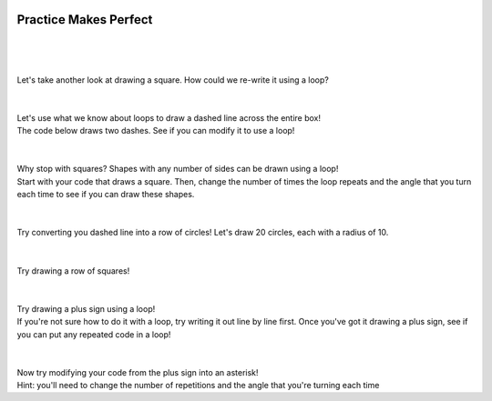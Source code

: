 .. image:: ../img/Technovation-yellow-gradient-background.png
    :width: 500
    :align: center
    :alt: Technovation logo


Practice Makes Perfect
:::::::::::::::::::::::::::::::::::::::::::

.. parsonsprob:: pp-garden-plot

    -----
    import turtle
    =====
    # set the exterior dimensions, border width, and interior and border colors
    =====
    ext_length = 100
    ext_height = 150
    border_width = 20
    border_color = "tan"
    inter_color = "lightblue"
    =====
    # calculate the interior dimensions
    =====
    inter_length = ext_length - (2 * border_width)
    inter_height = ext_height - (2 * border_width)
    =====
    # calculate the areas of the interior and the border
    =====
    inter_area = inter_length * inter_height
    border_area = (ext_length * ext_height) - inter_area
    =====
    # draw the border
    =====
    turtle.up()
    x_coord = - (ext_length / 2)
    y_coord = - (ext_height / 2)
    turtle.goto(x_coord, y_coord)
    turtle.down()
    turtle.color(border_color)
    turtle.begin_fill()
    turtle.goto(x_coord + ext_length, y_coord)
    turtle.goto(x_coord + ext_length, y_coord + ext_height)
    turtle.goto(x_coord, y_coord + ext_height)
    turtle.goto(x_coord, y_coord)
    turtle.end_fill()
    =====
    # draw the interior
    =====
    turtle.up()
    x_coord = - (inter_length / 2)
    y_coord = - (inter_height / 2)
    turtle.goto(x_coord, y_coord)
    turtle.down()
    turtle.color(inter_color)
    turtle.begin_fill()
    turtle.goto(x_coord + inter_length, y_coord)
    turtle.goto(x_coord + inter_length, y_coord + inter_height)
    turtle.goto(x_coord, y_coord + inter_height)
    turtle.goto(x_coord, y_coord)
    turtle.end_fill()
    =====
    # write out the areas
    =====
    turtle.up()
    turtle.color("black")
    turtle.goto(x_coord - border_width, y_coord - 50)
    turtle.write("Border: " + str(border_area) + " sq. px.")
    turtle.goto(x_coord - border_width, y_coord - 70)
    turtle.write("Interior: " + str(inter_area) + " sq. px.")
    ======
    # hide the cursor
    turtle.hideturtle()





.. activecode:: command-review-wk2B
   :language: python
   :nocodelens:

   # design for a rectangular park
   import turtle

   # set the exterior dimensions, border width, and interior and border colors
   ext_length = 100
   ext_height = 150
   border_width = 20
   border_color = "tan"
   inter_color = "forestgreen"

   # calculate the interior dimensions
   inter_length = ext_length - (2 * border_width)
   inter_height = ext_height - (2 * border_width)

   # calculate the areas of the interior and the border
   inter_area = inter_length * inter_height
   border_area = (ext_length * ext_height) - inter_area

   # draw the border
   turtle.up()
   x_coord = - (ext_length / 2)
   y_coord = - (ext_height / 2)
   turtle.goto(x_coord, y_coord)
   turtle.down()
   turtle.color(border_color)
   turtle.begin_fill()
   turtle.goto(x_coord + ext_length, y_coord)
   turtle.goto(x_coord + ext_length, y_coord + ext_height)
   turtle.goto(x_coord, y_coord + ext_height)
   turtle.goto(x_coord, y_coord)
   turtle.end_fill()

   # draw the interior
   turtle.up()
   x_coord = - (inter_length / 2)
   y_coord = - (inter_height / 2)
   turtle.goto(x_coord, y_coord)
   turtle.down()
   turtle.color(inter_color)
   turtle.begin_fill()
   turtle.goto(x_coord + inter_length, y_coord)
   turtle.goto(x_coord + inter_length, y_coord + inter_height)
   turtle.goto(x_coord, y_coord + inter_height)
   turtle.goto(x_coord, y_coord)
   turtle.end_fill()

   # write out the areas
   turtle.up()
   turtle.color("black")
   turtle.goto(x_coord - border_width, y_coord - 50)
   turtle.write("Border: " + str(border_area) + " sq. px.")
   turtle.goto(x_coord - border_width, y_coord - 70)
   turtle.write("Interior: " + str(inter_area) + " sq. px.")

   # hide the cursor
   turtle.hideturtle()



|
|
|
| Let's take another look at drawing a square. How could we re-write it using a loop?

.. activecode:: square-loopB
   :language: python
   :nocodelens:

   import turtle

   turtle.forward(100)
   turtle.left(90)

   turtle.forward(100)
   turtle.left(90)

   turtle.forward(100)
   turtle.left(90)

   turtle.forward(100)
   turtle.left(90)

|
|

.. image:: img/dashed-line.png
   :alt: Image of dashed line drawn with Python Turtle
   :align: center
   :width: 300

| Let's use what we know about loops to draw a dashed line across the entire box!
| The code below draws two dashes. See if you can modify it to use a loop!

.. activecode:: dashed-lineB
   :language: python
   :nocodelens:

   import turtle

   # draw the first dash
   turtle.forward(10)

   # pick the pen up to leave white space between dashes
   turtle.penup()
   turtle.forward(10)

   # put the pen down and draw the second dash
   turtle.pendown()
   turtle.forward(10)

   turtle.penup()
   turtle.forward(10)

|
|

.. image:: img/triangle.png
   :alt: Image of a triangle drawn with Python Turtle
   :width: 33 %
.. image:: img/pentagon.png
   :alt: Image of a pentagon drawn with Python Turtle
   :width: 33 %
.. image:: img/hexagon.png
   :alt: Image of a hexagon drawn with Python Turtle
   :width: 33 %

| Why stop with squares? Shapes with any number of sides can be drawn using a loop!
| Start with your code that draws a square. Then, change the number of times the loop
  repeats and the angle that you turn each time to see if you can draw these shapes.

.. activecode:: shapes-loopB
   :language: python
   :nocodelens:

   import turtle

|
|

.. image:: img/circle-row.png
   :alt: Image of a row of cirlces drawn with Python Turtle
   :align: center
   :width: 300

| Try converting you dashed line into a row of circles! Let's draw 20 circles, each with a radius of 10.

.. activecode:: circle-rowB
   :language: python
   :nocodelens:

   import turtle

|
|

.. image:: img/square-row.png
   :alt: Image of a row of squares drawn with Python Turtle
   :align: center
   :width: 300

| Try drawing a row of squares!

.. reveal:: square-row-hint
   :showtitle: Show hint
   :hidetitle: Hide hint

    For this problem, try using two loops! One to draw each square
    (same as in the first problem on this page), and another to draw
    the square *multiple times*

.. activecode:: square-rowB
   :language: python
   :nocodelens:

   import turtle

|
|

.. image:: img/plus.png
   :alt: Image of a plus sign drawn with Python Turtle
   :align: center
   :width: 300

| Try drawing a plus sign using a loop!
| If you're not sure how to do it with a loop, try writing it out line by line first.
  Once you've got it drawing a plus sign, see if you can put any repeated code in a loop!

.. activecode:: plusB
   :language: python
   :nocodelens:

   import turtle

|
|

.. image:: img/asterisk.png
   :alt: Image of an asterisk drawn with Python Turtle
   :align: center
   :width: 300

| Now try modifying your code from the plus sign into an asterisk!
| Hint: you'll need to change the number of repetitions and the angle that you're turning each time

.. activecode:: asteriskB
   :language: python
   :nocodelens:

   import turtle

